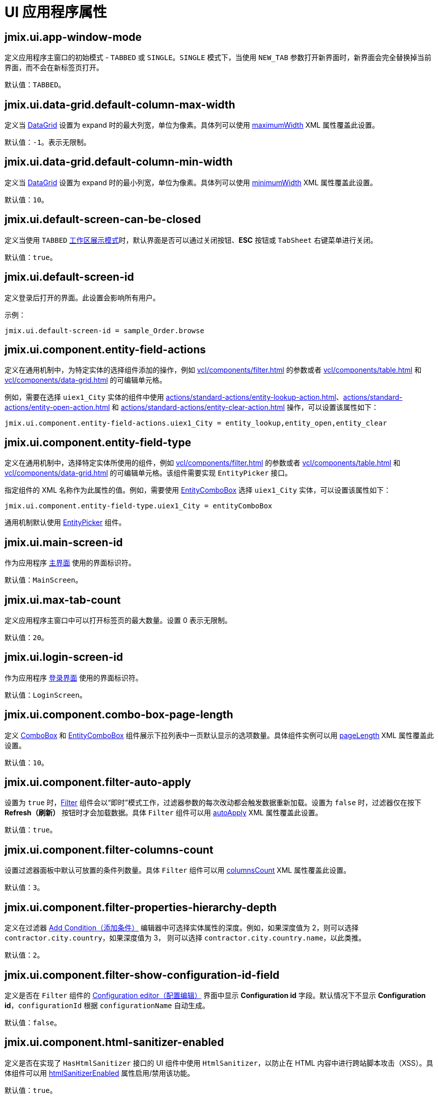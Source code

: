 = UI 应用程序属性
:page-aliases: backoffice-ui:app-properties.adoc

[[jmix.ui.app-window-mode]]
== jmix.ui.app-window-mode

定义应用程序主窗口的初始模式 - `TABBED` 或 `SINGLE`。`SINGLE` 模式下，当使用 `NEW_TAB` 参数打开新界面时，新界面会完全替换掉当前界面，而不会在新标签页打开。

默认值：`TABBED`。

[[jmix.ui.data-grid.default-column-max-width]]
== jmix.ui.data-grid.default-column-max-width

定义当 xref:vcl/components/data-grid.adoc[DataGrid] 设置为 expand 时的最大列宽，单位为像素。具体列可以使用 xref:vcl/components/data-grid.adoc#column-maximum-width[maximumWidth] XML 属性覆盖此设置。

默认值：`-1`。表示无限制。

[[jmix.ui.data-grid.default-column-min-width]]
== jmix.ui.data-grid.default-column-min-width

定义当 xref:vcl/components/data-grid.adoc[DataGrid] 设置为 expand 时的最小列宽，单位为像素。具体列可以使用 xref:vcl/components/data-grid.adoc#column-minimum-width[minimumWidth] XML 属性覆盖此设置。

默认值：`10`。


[[jmix.ui.default-screen-can-be-closed]]
== jmix.ui.default-screen-can-be-closed

定义当使用 `TABBED` <<jmix.ui.app-window-mode,工作区展示模式>>时，默认界面是否可以通过关闭按钮、*ESC* 按钮或 `TabSheet` 右键菜单进行关闭。

默认值：`true`。

[[jmix.ui.default-screen-id]]
== jmix.ui.default-screen-id

定义登录后打开的界面。此设置会影响所有用户。

示例：

[source,properties]
----
jmix.ui.default-screen-id = sample_Order.browse
----

[[jmix.ui.component.entity-field-actions]]
== jmix.ui.component.entity-field-actions

定义在通用机制中，为特定实体的选择组件添加的操作，例如 xref:vcl/components/filter.adoc[] 的参数或者 xref:vcl/components/table.adoc[] 和 xref:vcl/components/data-grid.adoc[] 的可编辑单元格。

例如，需要在选择 `uiex1_City` 实体的组件中使用 xref:actions/standard-actions/entity-lookup-action.adoc[]、xref:actions/standard-actions/entity-open-action.adoc[] 和 xref:actions/standard-actions/entity-clear-action.adoc[] 操作，可以设置该属性如下：

[source,properties]
----
jmix.ui.component.entity-field-actions.uiex1_City = entity_lookup,entity_open,entity_clear
----

[[jmix.ui.component.entity-field-type]]
== jmix.ui.component.entity-field-type

定义在通用机制中，选择特定实体所使用的组件，例如 xref:vcl/components/filter.adoc[] 的参数或者 xref:vcl/components/table.adoc[] 和 xref:vcl/components/data-grid.adoc[] 的可编辑单元格。该组件需要实现 `EntityPicker` 接口。

指定组件的 XML 名称作为此属性的值。例如，需要使用 xref:vcl/components/entity-combo-box.adoc[EntityComboBox] 选择 `uiex1_City` 实体，可以设置该属性如下：

[source,properties]
----
jmix.ui.component.entity-field-type.uiex1_City = entityComboBox
----

通用机制默认使用 xref:vcl/components/entity-picker.adoc[EntityPicker] 组件。

[[jmix.ui.main-screen-id]]
== jmix.ui.main-screen-id

作为应用程序 xref:ui:screens/root-screens.adoc#main-screen[主界面] 使用的界面标识符。

默认值：`MainScreen`。

[[jmix.ui.max-tab-count]]
== jmix.ui.max-tab-count

定义应用程序主窗口中可以打开标签页的最大数量。设置 0 表示无限制。

默认值：`20`。

[[jmix.ui.login-screen-id]]
== jmix.ui.login-screen-id

作为应用程序 xref:ui:screens/root-screens.adoc#login-screen[登录界面] 使用的界面标识符。

默认值：`LoginScreen`。

[[jmix.ui.component.combo-box-page-length]]
== jmix.ui.component.combo-box-page-length

定义 xref:vcl/components/combo-box.adoc[ComboBox] 和 xref:vcl/components/entity-combo-box.adoc[EntityComboBox] 组件展示下拉列表中一页默认显示的选项数量。具体组件实例可以用 xref:vcl/components/combo-box.adoc#paging[pageLength] XML 属性覆盖此设置。

默认值：`10`。

[[jmix.ui.component.filter-auto-apply]]
== jmix.ui.component.filter-auto-apply

设置为 `true` 时，xref:vcl/components/filter.adoc[Filter] 组件会以“即时”模式工作，过滤器参数的每次改动都会触发数据重新加载。设置为 `false` 时，过滤器仅在按下 *Refresh（刷新）* 按钮时才会加载数据。具体 `Filter` 组件可以用 xref:vcl/components/filter.adoc#filter-attribute-auto-apply[autoApply] XML 属性覆盖此设置。

默认值：`true`。

[[jmix.ui.component.filter-columns-count]]
== jmix.ui.component.filter-columns-count

设置过滤器面板中默认可放置的条件列数量。具体 `Filter` 组件可以用 xref:vcl/components/filter.adoc#filter-attribute-columns-count[columnsCount] XML 属性覆盖此设置。

默认值：`3`。

[[jmix.ui.component.filter-properties-hierarchy-depth]]
== jmix.ui.component.filter-properties-hierarchy-depth

定义在过滤器 xref:vcl/components/filter.adoc#add-condition[Add Condition（添加条件）] 编辑器中可选择实体属性的深度。例如，如果深度值为 2，则可以选择 `contractor.city.country`，如果深度值为 3， 则可以选择 `contractor.city.country.name`，以此类推。

默认值：`2`。

[[jmix.ui.component.filter-show-configuration-id-field]]
== jmix.ui.component.filter-show-configuration-id-field

定义是否在 `Filter` 组件的 xref:vcl/components/filter.adoc#run-time-configuration[Configuration editor（配置编辑）] 界面中显示 *Configuration id* 字段。默认情况下不显示 *Configuration id*，`configurationId` 根据 `configurationName` 自动生成。

默认值：`false`。

[[jmix.ui.component.html-sanitizer-enabled]]
== jmix.ui.component.html-sanitizer-enabled

定义是否在实现了 `HasHtmlSanitizer` 接口的 UI 组件中使用 `HtmlSanitizer`，以防止在 HTML 内容中进行跨站脚本攻击（XSS）。具体组件可以用 xref:vcl/xml.adoc#html-sanitizer-enabled[htmlSanitizerEnabled] 属性启用/禁用该功能。

默认值：`true`。

[[jmix.ui.component.pagination-items-per-page-options]]
== jmix.ui.component.pagination-items-per-page-options

定义 xref:vcl/components/pagination.adoc[Pagination] 组件的每页显示条目数的下拉列表选项。具体 `Pagination` 组件，可以用 xref:vcl/components/pagination.adoc#items-per-page-options[itemsPerPageOptions] XML 属性配置自定义选项列表。

默认值：`20`、`50`、`100`、`500`、`1000`、`5000`。


[[jmix.ui.component.upload-field-max-upload-size-mb]]
== jmix.ui.component.upload-field-max-upload-size-mb

定义使用 xref:vcl/components/file-upload-field.adoc[FileUploadField]、xref:vcl/components/file-multi-upload-field.adoc[FileMultiUploadField]、xref:vcl/components/file-storage-upload-field.adoc[FileStorageUploadField] 组件上传文件大小的最大值（MB）。

默认值：`20`。

[[jmix.ui.screen.close-shortcut]]
== jmix.ui.screen.close-shortcut

定义关闭当前 xref:ui:screens.adoc[界面] 的键盘快捷键。

默认值：`ESCAPE`。

[[jmix.ui.screen.use-save-confirmation]]
== jmix.ui.screen.use-save-confirmation

定义当用户尝试关闭一个带有未保存数据 `DataContext` 的 xref:ui:screens.adoc[界面] 时，弹出的对话框种类。

`true` 值表示使用带有三个操作的界面：“保存”，“不保存”，“不关闭”。

`false` 值表示使用带有两个操作的界面：“关闭界面不保存”，“不关闭”。

默认值：`true`。

[[jmix.ui.theme-config]]
== jmix.ui.theme-config

定义一个或一组 `<theme-name>-theme.properties` 文件，用于保存主题变量（例如，默认弹窗尺寸，输入框宽度等）。

默认值：
[source, code,indent=0]
----
io/jmix/ui/theme/helium-theme.properties \
io/jmix/ui/theme/halo-theme.properties \
io/jmix/ui/theme/hover-theme.properties
----

[[jmix.ui.theme.default-mode-to-use]]
== jmix.ui.theme.default-mode-to-use

定义没有其他设置可用时的 xref:themes/custom_theme.adoc#helium-configuration[主题颜色预设]。Cookie 或者从 `UserSettingService` 获取的用户设置优先级要高于此参数设置。

[[jmix.ui.theme.default-size-to-use]]
== jmix.ui.theme.default-size-to-use

定义没有其他设置可用时的 xref:themes/custom_theme.adoc#helium-configuration[主题尺寸预设]。Cookie 或者从 `UserSettingService` 获取的用户设置优先级要高于此参数设置。

[[jmix.ui.theme.modes]]
== jmix.ui.theme.modes

定义可用的 xref:themes/custom_theme.adoc#helium-configuration[主题模式（颜色预设）] 列表。默认模式是 `light` 和 `dark`。

默认值：
[source, code,indent=0]
----
jmix.ui.theme.modes = light, dark
----

[[jmix.ui.theme.sizes]]
== jmix.ui.theme.sizes

定义可用的 xref:themes/custom_theme.adoc#helium-configuration[主题尺寸预设] 列表。默认模式是 `small`、`medium`、`large`。

默认值：
[source, code,indent=0]
----
jmix.ui.theme.sizes = small, medium, large
----

[[jmix.ui.theme.name]]
== jmix.ui.theme.name

定义默认的 xref:themes.adoc[主题] 名称。请参阅 <<jmix.ui.theme-config,jmix.ui.theme-config>>

默认值：`helium`。

[[jmix.ui.url-handling-mode]]
== jmix.ui.url-handling-mode

定义如何处理 URL 改动。

可选值是 `UrlHandlingMode` 枚举的元素：

* `NONE` - 不处理 URL 的改动。
* `URL_ROUTES` - URL 改动由 xref:url-history-navigation.adoc[URL 历史和导航] 功能处理。

默认值：`URL_ROUTES`。

[[jmix.ui.background-task-timeout-check-interval]]
== jmix.ui.background-task-timeout-check-interval

定义时间间隔，以此间隔检查 xref:background-tasks.adoc[后台任务] 是否超时。

默认值：`5000`。

[[jmix.ui.background-task.threads-count]]
== jmix.ui.background-task.threads-count

定义 xref:background-tasks.adoc[后台任务] 线程的数量。

默认值：`10`。
